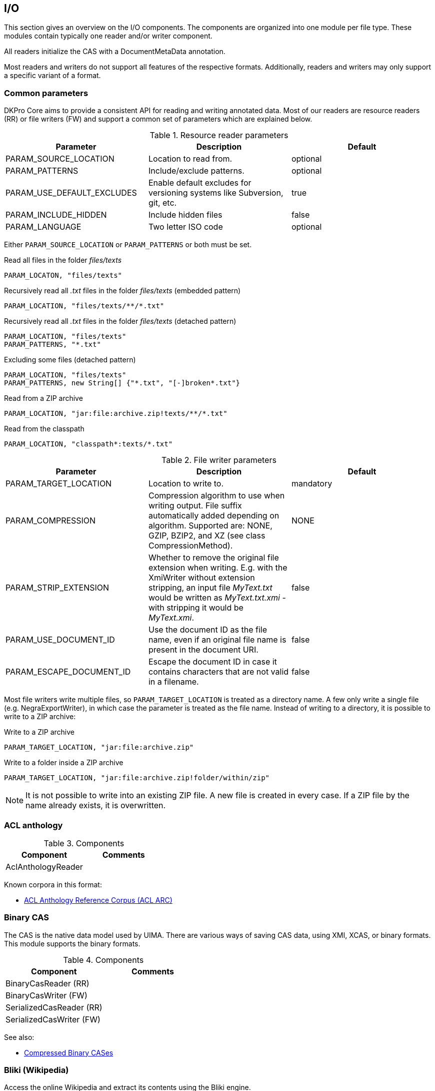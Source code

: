 // Copyright 2013
// Ubiquitous Knowledge Processing (UKP) Lab
// Technische Universität Darmstadt
// 
// Licensed under the Apache License, Version 2.0 (the "License");
// you may not use this file except in compliance with the License.
// You may obtain a copy of the License at
// 
// http://www.apache.org/licenses/LICENSE-2.0
// 
// Unless required by applicable law or agreed to in writing, software
// distributed under the License is distributed on an "AS IS" BASIS,
// WITHOUT WARRANTIES OR CONDITIONS OF ANY KIND, either express or implied.
// See the License for the specific language governing permissions and
// limitations under the License.

[[sect_io]]

== I/O

This section gives an overview on the I/O components. The components are organized into one
module per file type. These modules contain typically one reader and/or writer
component.

All readers initialize the CAS with a DocumentMetaData annotation.

Most readers and writers do not support all features of the respective formats.
Additionally, readers and writers may only support a specific variant of a format.


=== Common parameters

DKPro Core aims to provide a consistent API for reading and writing annotated data.
Most of our readers are resource readers (RR) or file writers (FW) and support a common
set of parameters which are explained below.

.Resource reader parameters
[options="header"]
|====
|Parameter|Description|Default
|PARAM_SOURCE_LOCATION|Location to read from.|optional
|PARAM_PATTERNS|Include/exclude patterns.|optional
|PARAM_USE_DEFAULT_EXCLUDES|Enable default excludes for versioning systems like Subversion,
								git, etc.|true
|PARAM_INCLUDE_HIDDEN|Include hidden files|false
|PARAM_LANGUAGE|Two letter ISO code|optional
|====

Either `PARAM_SOURCE_LOCATION` or `PARAM_PATTERNS` or both must be set.

.Read all files in the folder __files/texts__
----
PARAM_LOCATON, "files/texts"
----

.Recursively read all __.txt__ files in the folder __files/texts__ (embedded pattern)
----
PARAM_LOCATION, "files/texts/**/*.txt"
----

.Recursively read all __.txt__ files in the folder __files/texts__ (detached pattern)
----
PARAM_LOCATION, "files/texts"
PARAM_PATTERNS, "*.txt"
----

.Excluding some files (detached pattern)
----
PARAM_LOCATION, "files/texts"
PARAM_PATTERNS, new String[] {"*.txt", "[-]broken*.txt"}
----

.Read from a ZIP archive
----
PARAM_LOCATION, "jar:file:archive.zip!texts/**/*.txt"
----

.Read from the classpath
----
PARAM_LOCATION, "classpath*:texts/*.txt"
----

.File writer parameters
[options="header"]
|====
| Parameter|Description|Default
| PARAM_TARGET_LOCATION
| Location to write to.
| mandatory

| PARAM_COMPRESSION
| Compression algorithm to use when writing output. File suffix automatically added depending on 
  algorithm. Supported are: NONE, GZIP, BZIP2, and XZ (see class CompressionMethod).
| NONE

| PARAM_STRIP_EXTENSION
| Whether to remove the original file extension when writing. E.g. with the XmiWriter without 
  extension stripping, an input file __MyText.txt__ would be written as __MyText.txt.xmi__ - with 
  stripping it would be __MyText.xmi__.
| false

| PARAM_USE_DOCUMENT_ID
| Use the document ID as the file name, even if an original file name is present in the document URI.
| false

| PARAM_ESCAPE_DOCUMENT_ID
| Escape the document ID in case it contains characters that are not valid in a filename.
| false
|====


Most file writers write multiple files, so `PARAM_TARGET_LOCATION` is treated as a directory
name. A few only write a single file (e.g. NegraExportWriter), in which case the
parameter is treated as the file name. Instead of writing to a directory, it is possible
to write to a ZIP archive:

.Write to a ZIP archive
----
PARAM_TARGET_LOCATION, "jar:file:archive.zip"
----

.Write to a folder inside a ZIP archive
----
PARAM_TARGET_LOCATION, "jar:file:archive.zip!folder/within/zip"
----

NOTE: It is not possible to write into an existing ZIP file. A new file is created in every case. 
      If a ZIP file by the name already exists, it is overwritten.

=== ACL anthology

.Components
[options="header"]
|====
|Component|Comments
|AclAnthologyReader|
|====

Known corpora in this format:

* link:http://acl-arc.comp.nus.edu.sg[ACL Anthology Reference Corpus (ACL ARC)]


=== Binary CAS

The CAS is the native data model used by UIMA. There are various ways of saving CAS
data, using XMI, XCAS, or binary formats. This module supports the binary formats. 

.Components
[options="header"]
|====
|Component|Comments
|BinaryCasReader (RR)|
|BinaryCasWriter (FW)|
|SerializedCasReader (RR)|
|SerializedCasWriter (FW)|
|====


See also:

* link:http://uima.apache.org/d/uimaj-2.4.2/references.html#ugr.ref.compress[Compressed Binary CASes]


=== Bliki (Wikipedia)

Access the online Wikipedia and extract its contents using the Bliki engine.

.Components
[options="header"]
|====
|Component|Comments
|BlikiWikipediaReader|
|====

See also: 

* link:http://code.google.com/p/gwtwiki/[Java Wikipedia API (Bliki engine)]


=== British National Corpus

.Components
[options="header"]
|====
|Component|Comments
|BncReader (RR)|BNC XML format
|====


Known corpora in this format:

* link:http://www.natcorp.ox.ac.uk[British National Corpus]


=== CoNLL Shared Task Data Formats

The CoNLL shared tasks use different tabular, tab-separated formats. Almost every year
a CoNLL shared task was held, a new format was defined. Due to their simplicity, the
CoNLL formats are quite popular. Many corpora are provided in the CoNLL-X (2006) format
and many tools can natively read or write this format.

.Components
[options="header"]
|====
|Component|Comments
|Conll2000Reader (RR)
|Chunking task

|Conll2000Writer
|Chunking task

|Conll2006Reader (RR)
|Dependency parsing task

|Conll2006Writer
|Dependency parsing task

|Conll2009Reader (RR)
|Semantic dependencies

|Conll2009Writer
|Semantic dependencies

|Conll2012Reader
|Syntactic parsing &amp; coreference

|Conll2012Writer
|Syntactic parsing &amp; coreference
|====

Known corpora in this format:

* link:http://nltk.org/nltk_data/[CoNLL 2000 Chunking Corpus] - English (CoNLL 2000 format)
* link:http://ilk.uvt.nl/conll/free_data.html[CoNLL-X Shared Task free data] - Danish, Dutch, Portuguese, and Swedish (CoNLL 2006 format)
* link:https://code.google.com/p/copenhagen-dependency-treebank/[Copenhagen Dependency Treebanks] - Danish (CoNLL 2006 format)
* link:http://www.ling.helsinki.fi/kieliteknologia/tutkimus/treebank/[FinnTreeBank] - Finnish (CoNLL 2006 format, in recent versions with
					additional pseudo-XML metadata)
* link:http://www.linguateca.pt/floresta/CoNLL-X[Floresta Sintá(c)tica (Bosque-CoNLL)] - Portuguese (CoNLL 2006 format)
* link:https://gforge.inria.fr/projects/sequoiabank/[Sequoia corpus] - French (CoNLL 2006 format)
* link:http://nlp.ffzg.hr/resources/corpora/setimes-hr/[SETimes.HR corpus and dependency treebank of Croatian] - Croatian (CONLL 2006
					format)
* link:http://zil.ipipan.waw.pl/Sk%C5%82adnica[Składnica zależnościowa] - Polish (CoNLL 2006 format)
* link:http://nl.ijs.si/sdt/[Slovene Dependency Treebank] - Slovene (CoNLL
					2006 format)
* link:http://stp.lingfil.uu.se/%7Enivre/swedish_treebank/[Swedish Treebank]
					- Swedish (CoNLL 2006 format)
* link:http://stp.lingfil.uu.se/%7Enivre/research/Talbanken05.html[Talbanken05] - Swedish (CoNLL 2006 format)
* link:http://stp.lingfil.uu.se/%7Emojgan/UPDT.html[Uppsala Persian Dependency Treebank] - Persian (Farsi) (CoNLL 2006 format)


=== CLARIN WebLicht TCF

.Components
[options="header"]
|====
|Component|Comments
|TcfReader (RR)|
|TcfWriter|
|====


=== HTML

.Components
[options="header"]
|====
|Component|Comments
|HtmlReader|
|====


=== IMS Open Corpus Workbench

The IMS Open Corpus Workbench is a linguistic search engine. It uses a tab-separated format
with limited markup (e.g. for sentences, documents, but not recursive structures like
parse-trees). If a local installation of the corpus workbench is available, it can be used
by this module to immediately generate the corpus workbench index format. Search is not
supported by this module.

.Components
[options="header"]
|====
|Component|Comments
|ImsCwbReader (RR)|
|ImsCwbWriter|

|====

See also: 

* link:http://cwb.sourceforge.net[IMS Open Corpus Workbench]

Known corpora in this format:

* link:http://wacky.sslmit.unibo.it[WaCky - The Web-As-Corpus Kool Yinitiative] - corpora crawled 
  from the world wide web in several different languages (DeWaC, UkWaC, ItWaC, etc.)


=== JDBC Database

Access a JDBC database using an SQL query. 

.Components
[options="header"]
|====
|Component|Comments
|JdbcReader|
|====


=== JWPL (Wikipedia)

Access an offline Wikipedia database dump created using JWPL.

.Components
[options="header"]
|====
|Component|Comments
|WikipediaArticleInfoReader|
|WikipediaArticleReader|
|WikipediaDiscussionReader|
|WikipediaLinkReader|
|WikipediaPageReader|
|WikipediaQueryReader|
|WikipediaRevisionPairReader|
|WikipediaRevisionReader|
|WikipediaTemplateFilteredArticleReader|
|====

See also: 
* link:http://code.google.com/p/jwpl/[JWPL and the Wikipedia Revision Toolkit]


=== NEGRA Export Format

.Components
[options="header"]
|====
|Component|Comments
|NegraExportReader
|Supports version 3 and 4
|====

See also:

* link:http://www.coli.uni-saarland.de/%7Ethorsten/publications/Brants-CLAUS98.pdf[Thorsten Brants, 1997, NeGra Export Format for Annotated Corpora (Version 3)]

Known corpora in this format:

* link:http://www.linguateca.pt/floresta/corpus.html[Floresta Sintá(c)tica (Bosque)] - Portuguese
* link:http://www.coli.uni-saarland.de/projects/sfb378/negra-corpus/[NeGra] - German
* link:http://www.ims.uni-stuttgart.de/forschung/ressourcen/korpora/tiger.html[TIGER] (until version 2.1) - German
* link:http://www.sfs.uni-tuebingen.de/de/ascl/ressourcen/corpora/tueba-dz.html[TüBa D/Z] - German


=== PDF

.Components
[options="header"]
|====
|Component|Comments
|PdfReader (RR)|
|====


=== Penn Treebank

.Components
[options="header"]
|====
|Component|Comments
|PennTreebankChunkedReader|
|PennTreebankCombinedReader|
|PennTreebankCombinedWriter|
|====


Known corpora in this format:

* link:http://www.linguateca.pt/floresta/corpus.html[Floresta Sintá(c)tica (Bosque)] - Portuguese



=== TCF

The TCF (Text Corpus Format) was created in the context of the CLARIN project. It is
mainly used to exchange data between the different web-services that are part of the
WebLicht platform.

.Components
[options="header"]
|====
|Component|Comments
|TcfReader (RR)|
|TcfWriter (FW)|

|====

Known corpora in this format:

* None

=== TGrep

TGrep and TGrep2 are a tools to search over syntactic parse trees represented as bracketed
structures. This module supports in particular TGrep2 and allows to conveniently
generate TGrep2 indexes which can then be searched. Search is not supported by this
module.

.Components
[options="header"]
|====
|Component|Comments
|TGrepWriter|Supports tgrep2 (uses native binary)
|====


See also:

* link:http://tedlab.mit.edu/%7Edr/Tgrep2/[TGrep2]

=== TEI

.Components
[options="header"]
|====
|Component|Comments
|TeiReader (RR)|
|====

Known corpora in this format:

* link:http://nltk.org/nltk_data/[Brown Corpus (TEI XML Version)]
* link:http://www.textgrid.de/Digitale-Bibliothek[Digitale Bibliothek bei TextGrid]


=== Text

This module supports just simple plain text.

.Components
[options="header"]
|====
|Component|Comments
|StringReader|Read text from a Java string
|TextReader (RR)|Read text from files
|TextWriter (FW)|Write text to files
|====


=== TIGER XML

The link:http://www.ims.uni-stuttgart.de/forschung/ressourcen/werkzeuge/TIGERSearch/doc/html/TigerXML.html[TIGER XML format] was created for encoding syntactic constituency structures
in the German TIGER corpus. It has since been used for many other corpora as well.
link:http://www.ims.uni-stuttgart.de/forschung/ressourcen/werkzeuge/tigersearch.html[TIGERSearch] is a linguistic search engine specifically targetting this
format. The format has later been link:http://www.lrec-conf.org/proceedings/lrec2004/pdf/202.pdf[extended] to
also support semantic frame annotations.

.Components
[options="header"]
|====
|Component|Comments
|TigerXmlReader (RR)|Read TIGER XML format from files
|TigerXmlWriter (FW)|Write TIGER XML format to files

|====


Known corpora in this format:

* link:http://www.linguateca.pt/floresta/corpus.html[Floresta Sintá(c)tica (Bosque)] - Portuguese
* link:http://semeval2.fbk.eu/semeval2.php[Semeval-2 Task 10] - (extended format)
* link:http://zil.ipipan.waw.pl/Sk%C5%82adnica[Składnica frazowa] -  Polish
* link:http://stp.lingfil.uu.se/%7Enivre/swedish_treebank/[Swedish Treebank] - Swedish
* link:http://stp.lingfil.uu.se/%7Enivre/research/Talbanken05.html[Talbanken05] - Swedish
* link:http://www.ims.uni-stuttgart.de/forschung/ressourcen/korpora/tiger.html[TIGER] - German


=== TüPP-D/Z

TüPP D/Z is a collection of articles from the German newspaper taz (die tageszeitung)
annotated and encoded in a XML format.

.Components
[options="header"]
|====
|Component|Comments
|TueppReader (RR)|Read TüPP-D/Z XML format from files
|====

Known corpora in this format:

* link:http://www.sfs.uni-tuebingen.de/de/ascl/ressourcen/corpora/tuepp-dz.html[TüPP-D/Z] - German


=== Web1T

The Web1T n-gram corpus is a huge collection of n-grams collected from the internet. The
jweb1t library allows to access this corpus efficiently. This module provides support
for the file format used by the Web1T n-gram corpus and allows to conveniently created
jweb1t indexes.

.Components
[options="header"]
|====
|Component|Comments
|Web1TFormatWriter|
|====

See also:

* link:http://code.google.com/p/jweb1t/[jweb1t - Java API for text n-gram frequency data in Web1T format]
* link:http://catalog.ldc.upenn.edu/LDC2006T13[Web1T n-gram corpus]


=== XMI

.Components
[options="header"]
|====
|Component|Comments
|XmiReader (RR)|
|XmiWriter (FW)|
|====


=== XML

.Components
[options="header"]
|====
|Component|Comments
|XmlReader|
|XmlReaderText|
|XmlReaderXPath|
|XmlWriterInline|
|====



